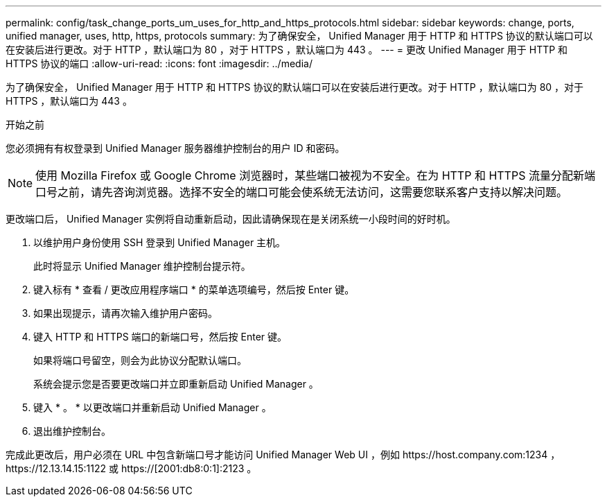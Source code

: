 ---
permalink: config/task_change_ports_um_uses_for_http_and_https_protocols.html 
sidebar: sidebar 
keywords: change, ports, unified manager, uses, http, https, protocols 
summary: 为了确保安全， Unified Manager 用于 HTTP 和 HTTPS 协议的默认端口可以在安装后进行更改。对于 HTTP ，默认端口为 80 ，对于 HTTPS ，默认端口为 443 。 
---
= 更改 Unified Manager 用于 HTTP 和 HTTPS 协议的端口
:allow-uri-read: 
:icons: font
:imagesdir: ../media/


[role="lead"]
为了确保安全， Unified Manager 用于 HTTP 和 HTTPS 协议的默认端口可以在安装后进行更改。对于 HTTP ，默认端口为 80 ，对于 HTTPS ，默认端口为 443 。

.开始之前
您必须拥有有权登录到 Unified Manager 服务器维护控制台的用户 ID 和密码。

[NOTE]
====
使用 Mozilla Firefox 或 Google Chrome 浏览器时，某些端口被视为不安全。在为 HTTP 和 HTTPS 流量分配新端口号之前，请先咨询浏览器。选择不安全的端口可能会使系统无法访问，这需要您联系客户支持以解决问题。

====
更改端口后， Unified Manager 实例将自动重新启动，因此请确保现在是关闭系统一小段时间的好时机。

. 以维护用户身份使用 SSH 登录到 Unified Manager 主机。
+
此时将显示 Unified Manager 维护控制台提示符。

. 键入标有 * 查看 / 更改应用程序端口 * 的菜单选项编号，然后按 Enter 键。
. 如果出现提示，请再次输入维护用户密码。
. 键入 HTTP 和 HTTPS 端口的新端口号，然后按 Enter 键。
+
如果将端口号留空，则会为此协议分配默认端口。

+
系统会提示您是否要更改端口并立即重新启动 Unified Manager 。

. 键入 * 。 * 以更改端口并重新启动 Unified Manager 。
. 退出维护控制台。


完成此更改后，用户必须在 URL 中包含新端口号才能访问 Unified Manager Web UI ，例如 +https://host.company.com:1234+ ， +https://12.13.14.15:1122+ 或 +https://[2001:db8:0:1]:2123+ 。
